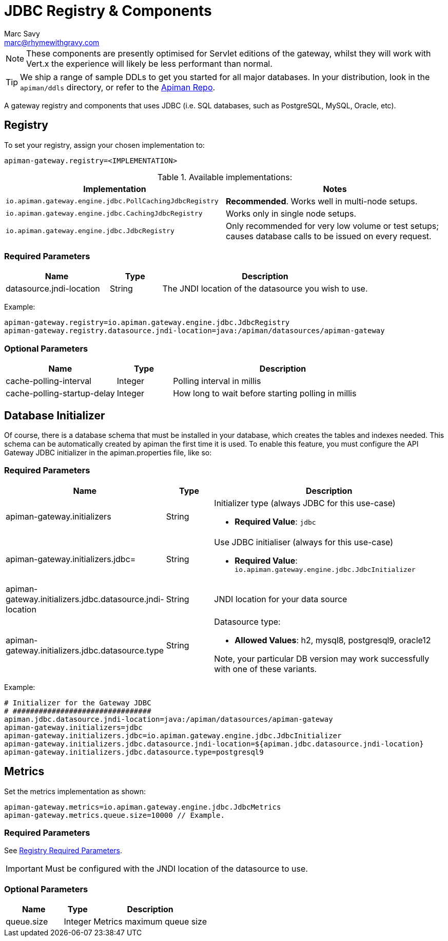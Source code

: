 = JDBC Registry & Components
Marc Savy <marc@rhymewithgravy.com>

NOTE: These components are presently optimised for Servlet editions of the gateway, whilst they will work with Vert.x the experience will likely be less performant than normal.

TIP: We ship a range of sample DDLs to get you started for all major databases. In your distribution, look in the `apiman/ddls` directory, or refer to the link:https://github.com/apiman/apiman/tree/master/distro/data/src/main/resources/ddls[Apiman Repo].

A gateway registry and components that uses JDBC (i.e. SQL databases, such as PostgreSQL, MySQL, Oracle, etc).

== Registry

To set your registry, assign your chosen implementation to:

[source,properties]
----
apiman-gateway.registry=<IMPLEMENTATION>
----

.Available implementations:
[cols="2", options="header"]
|===

| Implementation
| Notes

| `io.apiman.gateway.engine.jdbc.PollCachingJdbcRegistry`
| *Recommended*. Works well in multi-node setups.

| `io.apiman.gateway.engine.jdbc.CachingJdbcRegistry`
| Works only in single node setups.

| `io.apiman.gateway.engine.jdbc.JdbcRegistry`
| Only recommended for very low volume or test setups; causes database calls to be issued on every request.

|===

=== Required Parameters

[cols="2,1,4", options="header"]
|===

| Name
| Type
| Description

| datasource.jndi-location
| String
a| The JNDI location of the datasource you wish to use.

|===

Example:

[source,properties]
----
apiman-gateway.registry=io.apiman.gateway.engine.jdbc.JdbcRegistry
apiman-gateway.registry.datasource.jndi-location=java:/apiman/datasources/apiman-gateway
----

=== Optional Parameters

[cols="2,1,4", options="header"]
|===

| Name
| Type
| Description

| cache-polling-interval
| Integer
a| Polling interval in millis

| cache-polling-startup-delay
| Integer
a| How long to wait before starting polling in millis

|===

== Database Initializer

Of course, there is a database schema that must be installed in your database, which creates the tables and indexes needed. This schema can be automatically created by apiman the first time it is used. To enable this feature, you must configure the API Gateway JDBC initializer in the apiman.properties file, like so:

=== Required Parameters

[cols="2,1,4", options="header"]
|===

| Name
| Type
| Description

| apiman-gateway.initializers
| String
a| Initializer type (always JDBC for this use-case)

* *Required Value*: `jdbc`

| apiman-gateway.initializers.jdbc=
| String
a| Use JDBC initialiser (always for this use-case)

* *Required Value*: `io.apiman.gateway.engine.jdbc.JdbcInitializer`

| apiman-gateway.initializers.jdbc.datasource.jndi-location
| String
a| JNDI location for your data source 

| apiman-gateway.initializers.jdbc.datasource.type
| String
a| Datasource type: 

* *Allowed Values*: h2, mysql8, postgresql9, oracle12
  
Note, your particular DB version may work successfully with one of these variants.

|===

Example:

[source]
----
# Initializer for the Gateway JDBC
# ################################
apiman.jdbc.datasource.jndi-location=java:/apiman/datasources/apiman-gateway
apiman-gateway.initializers=jdbc
apiman-gateway.initializers.jdbc=io.apiman.gateway.engine.jdbc.JdbcInitializer
apiman-gateway.initializers.jdbc.datasource.jndi-location=${apiman.jdbc.datasource.jndi-location}
apiman-gateway.initializers.jdbc.datasource.type=postgresql9
----

== Metrics

Set the metrics implementation as shown:

[source,properties]
----
apiman-gateway.metrics=io.apiman.gateway.engine.jdbc.JdbcMetrics
apiman-gateway.metrics.queue.size=10000 // Example.
----

=== Required Parameters

See <<Registry,Registry Required Parameters>>.

IMPORTANT: Must be configured with the JNDI location of the datasource to use.

=== Optional Parameters

[cols="2,1,4", options="header"]
|===

| Name
| Type
| Description

| queue.size
| Integer
| Metrics maximum queue size

|===
